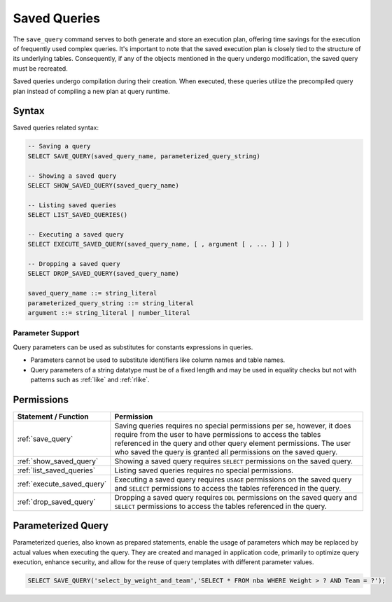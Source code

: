 .. _saved_queries:

***********************
Saved Queries
***********************

The ``save_query`` command serves to both generate and store an execution plan, offering time savings for the execution of frequently used complex queries. It's important to note that the saved execution plan is closely tied to the structure of its underlying tables. Consequently, if any of the objects mentioned in the query undergo modification, the saved query must be recreated.

Saved queries undergo compilation during their creation. When executed, these queries utilize the precompiled query plan instead of compiling a new plan at query runtime.

Syntax
======

Saved queries related syntax:

.. code-block:: sql

	-- Saving a query
	SELECT SAVE_QUERY(saved_query_name, parameterized_query_string)
	
	-- Showing a saved query
	SELECT SHOW_SAVED_QUERY(saved_query_name)

	-- Listing saved queries 
	SELECT LIST_SAVED_QUERIES()
		   
	-- Executing a saved query	   
	SELECT EXECUTE_SAVED_QUERY(saved_query_name, [ , argument [ , ... ] ] )
	   
	-- Dropping a saved query
	SELECT DROP_SAVED_QUERY(saved_query_name)

	saved_query_name ::= string_literal
	parameterized_query_string ::= string_literal
	argument ::= string_literal | number_literal

Parameter Support
------------------

Query parameters can be used as substitutes for constants expressions in queries.

* Parameters cannot be used to substitute identifiers like column names and table names.

* Query parameters of a string datatype must be of a fixed length and may be used in equality checks but not with patterns such as :ref:`like` and :ref:`rlike`.

Permissions
============

.. list-table:: 
   :widths: auto
   :header-rows: 1
   
   * - Statement / Function
     - Permission
   * - :ref:`save_query`
     - Saving queries requires no special permissions per se, however, it does require from the user to have permissions to access the tables referenced in the query and other query element permissions. The user who saved the query is granted all permissions on the saved query.
   * - :ref:`show_saved_query`
     - Showing a saved query requires ``SELECT`` permissions on the saved query.
   * - :ref:`list_saved_queries`
     - Listing saved queries requires no special permissions. 
   * - :ref:`execute_saved_query`
     - Executing a saved query requires ``USAGE`` permissions on the saved query and ``SELECT`` permissions to access the tables referenced in the query.
   * - :ref:`drop_saved_query`
     - Dropping a saved query requires ``DDL`` permissions on the saved query and ``SELECT`` permissions to access the tables referenced in the query.

Parameterized Query
====================

Parameterized queries, also known as prepared statements, enable the usage of parameters which may be replaced by actual values when executing the query. They are created and managed in application code, primarily to optimize query execution, enhance security, and allow for the reuse of query templates with different parameter values.

.. code-block:: sql

   SELECT SAVE_QUERY('select_by_weight_and_team','SELECT * FROM nba WHERE Weight > ? AND Team = ?');


